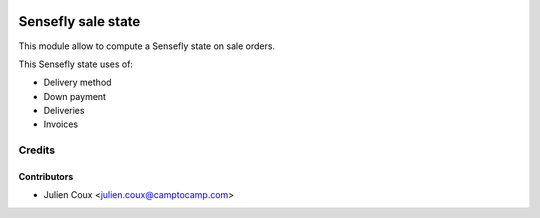 .. image:: https://img.shields.io/badge/licence-AGPL--3-blue.svg
   :target: http://www.gnu.org/licenses/agpl-3.0-standalone.html
   :alt: License: AGPL-3

===================
Sensefly sale state
===================

This module allow to compute a Sensefly state on sale orders.

This Sensefly state uses of:

* Delivery method
* Down payment
* Deliveries
* Invoices

Credits
=======

Contributors
------------

* Julien Coux <julien.coux@camptocamp.com>

